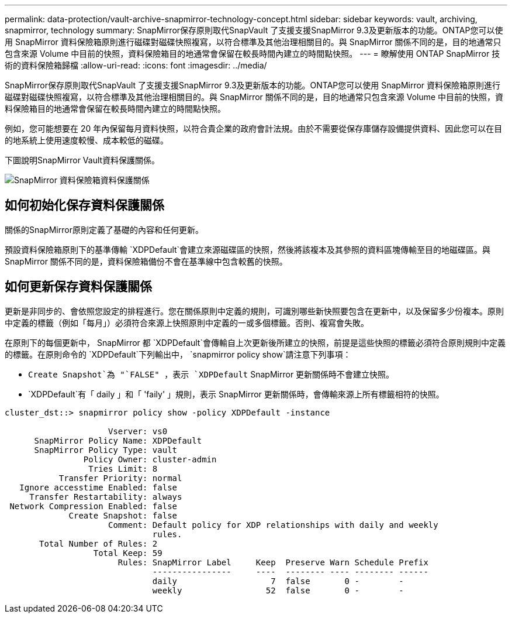 ---
permalink: data-protection/vault-archive-snapmirror-technology-concept.html 
sidebar: sidebar 
keywords: vault, archiving, snapmirror, technology 
summary: SnapMirror保存原則取代SnapVault 了支援支援SnapMirror 9.3及更新版本的功能。ONTAP您可以使用 SnapMirror 資料保險箱原則進行磁碟對磁碟快照複寫，以符合標準及其他治理相關目的。與 SnapMirror 關係不同的是，目的地通常只包含來源 Volume 中目前的快照，資料保險箱目的地通常會保留在較長時間內建立的時間點快照。 
---
= 瞭解使用 ONTAP SnapMirror 技術的資料保險箱歸檔
:allow-uri-read: 
:icons: font
:imagesdir: ../media/


[role="lead"]
SnapMirror保存原則取代SnapVault 了支援支援SnapMirror 9.3及更新版本的功能。ONTAP您可以使用 SnapMirror 資料保險箱原則進行磁碟對磁碟快照複寫，以符合標準及其他治理相關目的。與 SnapMirror 關係不同的是，目的地通常只包含來源 Volume 中目前的快照，資料保險箱目的地通常會保留在較長時間內建立的時間點快照。

例如，您可能想要在 20 年內保留每月資料快照，以符合貴企業的政府會計法規。由於不需要從保存庫儲存設備提供資料、因此您可以在目的地系統上使用速度較慢、成本較低的磁碟。

下圖說明SnapMirror Vault資料保護關係。

image:snapvault-data-protection.gif["SnapMirror 資料保險箱資料保護關係"]



== 如何初始化保存資料保護關係

關係的SnapMirror原則定義了基礎的內容和任何更新。

預設資料保險箱原則下的基準傳輸 `XDPDefault`會建立來源磁碟區的快照，然後將該複本及其參照的資料區塊傳輸至目的地磁碟區。與 SnapMirror 關係不同的是，資料保險箱備份不會在基準線中包含較舊的快照。



== 如何更新保存資料保護關係

更新是非同步的、會依照您設定的排程進行。您在關係原則中定義的規則，可識別哪些新快照要包含在更新中，以及保留多少份複本。原則中定義的標籤（例如「每月」）必須符合來源上快照原則中定義的一或多個標籤。否則、複寫會失敗。

在原則下的每個更新中， SnapMirror 都 `XDPDefault`會傳輸自上次更新後所建立的快照，前提是這些快照的標籤必須符合原則規則中定義的標籤。在原則命令的 `XDPDefault`下列輸出中， `snapmirror policy show`請注意下列事項：

* `Create Snapshot`為 "`FALSE" ，表示 `XDPDefault` SnapMirror 更新關係時不會建立快照。
* `XDPDefault`有「 daily 」和「 'faily' 」規則，表示 SnapMirror 更新關係時，會傳輸來源上所有標籤相符的快照。


[listing]
----
cluster_dst::> snapmirror policy show -policy XDPDefault -instance

                     Vserver: vs0
      SnapMirror Policy Name: XDPDefault
      SnapMirror Policy Type: vault
                Policy Owner: cluster-admin
                 Tries Limit: 8
           Transfer Priority: normal
   Ignore accesstime Enabled: false
     Transfer Restartability: always
 Network Compression Enabled: false
             Create Snapshot: false
                     Comment: Default policy for XDP relationships with daily and weekly
                              rules.
       Total Number of Rules: 2
                  Total Keep: 59
                       Rules: SnapMirror Label     Keep  Preserve Warn Schedule Prefix
                              ----------------     ----  -------- ---- -------- ------
                              daily                   7  false       0 -        -
                              weekly                 52  false       0 -        -
----